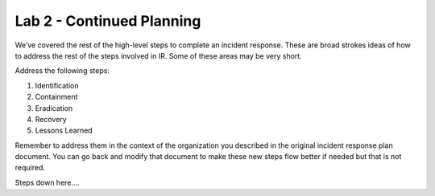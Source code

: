 **************************
Lab 2 - Continued Planning
**************************

We’ve covered the rest of the high-level steps to complete an incident
response. These are broad strokes ideas of how to address the rest of
the steps involved in IR. Some of these areas may be very short.

Address the following steps:

1. Identification

2. Containment

3. Eradication

4. Recovery

5. Lessons Learned

Remember to address them in the context of the organization you
described in the original incident response plan document. You can go
back and modify that document to make these new steps flow better if
needed but that is not required.

Steps down here....
